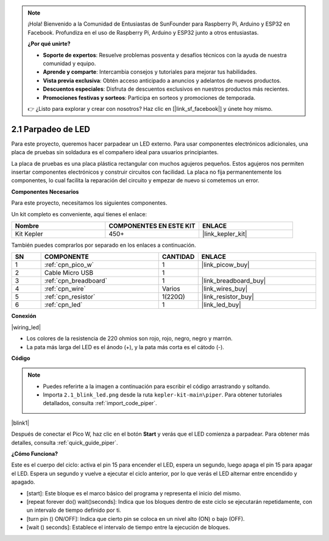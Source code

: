 .. note::

    ¡Hola! Bienvenido a la Comunidad de Entusiastas de SunFounder para Raspberry Pi, Arduino y ESP32 en Facebook. Profundiza en el uso de Raspberry Pi, Arduino y ESP32 junto a otros entusiastas.

    **¿Por qué unirte?**

    - **Soporte de expertos**: Resuelve problemas posventa y desafíos técnicos con la ayuda de nuestra comunidad y equipo.
    - **Aprende y comparte**: Intercambia consejos y tutoriales para mejorar tus habilidades.
    - **Vista previa exclusiva**: Obtén acceso anticipado a anuncios y adelantos de nuevos productos.
    - **Descuentos especiales**: Disfruta de descuentos exclusivos en nuestros productos más recientes.
    - **Promociones festivas y sorteos**: Participa en sorteos y promociones de temporada.

    👉 ¿Listo para explorar y crear con nosotros? Haz clic en [|link_sf_facebook|] y únete hoy mismo.

.. _per_blink:

2.1 Parpadeo de LED
======================

Para este proyecto, queremos hacer parpadear un LED externo. Para usar componentes electrónicos adicionales, una placa de pruebas sin soldadura es el compañero ideal para usuarios principiantes.

La placa de pruebas es una placa plástica rectangular con muchos agujeros pequeños. Estos agujeros nos permiten insertar componentes electrónicos y construir circuitos con facilidad. La placa no fija permanentemente los componentes, lo cual facilita la reparación del circuito y empezar de nuevo si cometemos un error.

**Componentes Necesarios**

Para este proyecto, necesitamos los siguientes componentes.

Un kit completo es conveniente, aquí tienes el enlace: 

.. list-table::
    :widths: 20 20 20
    :header-rows: 1

    *   - Nombre
        - COMPONENTES EN ESTE KIT
        - ENLACE
    *   - Kit Kepler
        - 450+
        - |link_kepler_kit|

También puedes comprarlos por separado en los enlaces a continuación.

.. list-table::
    :widths: 5 20 5 20
    :header-rows: 1

    *   - SN
        - COMPONENTE
        - CANTIDAD
        - ENLACE

    *   - 1
        - :ref:`cpn_pico_w`
        - 1
        - |link_picow_buy|
    *   - 2
        - Cable Micro USB
        - 1
        - 
    *   - 3
        - :ref:`cpn_breadboard`
        - 1
        - |link_breadboard_buy|
    *   - 4
        - :ref:`cpn_wire`
        - Varios
        - |link_wires_buy|
    *   - 5
        - :ref:`cpn_resistor`
        - 1(220Ω)
        - |link_resistor_buy|
    *   - 6
        - :ref:`cpn_led`
        - 1
        - |link_led_buy|

**Conexión**

|wiring_led|

* Los colores de la resistencia de 220 ohmios son rojo, rojo, negro, negro y marrón.

* La pata más larga del LED es el ánodo (+), y la pata más corta es el cátodo (-).

**Código**

.. note::

    * Puedes referirte a la imagen a continuación para escribir el código arrastrando y soltando.
    * Importa ``2.1_blink_led.png`` desde la ruta ``kepler-kit-main\piper``. Para obtener tutoriales detallados, consulta :ref:`import_code_piper`.

|blink1|

Después de conectar el Pico W, haz clic en el botón **Start** y verás que el LED comienza a parpadear. Para obtener más detalles, consulta :ref:`quick_guide_piper`.

**¿Cómo Funciona?**

Este es el cuerpo del ciclo: activa el pin 15 para encender el LED, espera un segundo, luego apaga el pin 15 para apagar el LED. Espera un segundo y vuelve a ejecutar el ciclo anterior, por lo que verás el LED alternar entre encendido y apagado.

* [start]: Este bloque es el marco básico del programa y representa el inicio del mismo.
* [repeat forever do() wait()seconds]: Indica que los bloques dentro de este ciclo se ejecutarán repetidamente, con un intervalo de tiempo definido por ti.
* [turn pin () ON/OFF]: Indica que cierto pin se coloca en un nivel alto (ON) o bajo (OFF).
* [wait () seconds]: Establece el intervalo de tiempo entre la ejecución de bloques.
